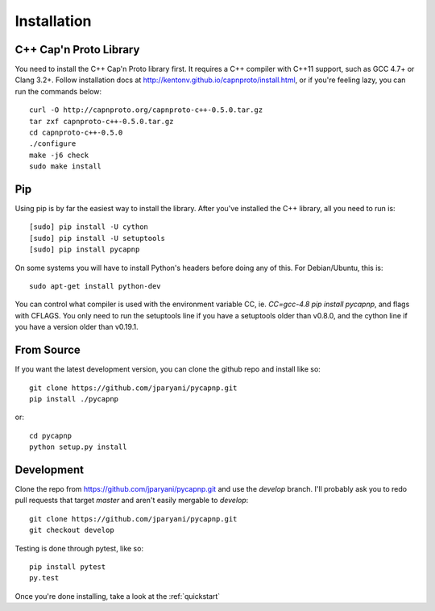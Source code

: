.. _install:

Installation
===================

C++ Cap'n Proto Library
------------------------

You need to install the C++ Cap'n Proto library first. It requires a C++ compiler with C++11 support, such as GCC 4.7+ or Clang 3.2+. Follow installation docs at `http://kentonv.github.io/capnproto/install.html <http://kentonv.github.io/capnproto/install.html>`_, or if you're feeling lazy, you can run the commands below::

    curl -O http://capnproto.org/capnproto-c++-0.5.0.tar.gz
    tar zxf capnproto-c++-0.5.0.tar.gz
    cd capnproto-c++-0.5.0
    ./configure
    make -j6 check
    sudo make install

Pip
---------------------

Using pip is by far the easiest way to install the library. After you've installed the C++ library, all you need to run is::

    [sudo] pip install -U cython
    [sudo] pip install -U setuptools
    [sudo] pip install pycapnp

On some systems you will have to install Python's headers before doing any of this. For Debian/Ubuntu, this is::

    sudo apt-get install python-dev

You can control what compiler is used with the environment variable CC, ie. `CC=gcc-4.8 pip install pycapnp`, and flags with CFLAGS. You only need to run the setuptools line if you have a setuptools older than v0.8.0, and the cython line if you have a version older than v0.19.1.

From Source
---------------------

If you want the latest development version, you can clone the github repo and install like so::

    git clone https://github.com/jparyani/pycapnp.git
    pip install ./pycapnp

or::

    cd pycapnp
    python setup.py install

Development
-------------------

Clone the repo from https://github.com/jparyani/pycapnp.git and use the `develop` branch. I'll probably ask you to redo pull requests that target `master` and aren't easily mergable to `develop`::

    git clone https://github.com/jparyani/pycapnp.git
    git checkout develop

Testing is done through pytest, like so::

    pip install pytest
    py.test

Once you're done installing, take a look at the :ref:`quickstart`
